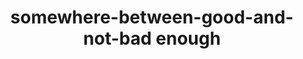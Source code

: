 #+TITLE: somewhere-between-good-and-not-bad enough

#+begin_src emacs-lisp :eval export :results output drawer :exports results
  (progn
    (setq this-dir (file-name-directory buffer-file-name))
    (setq files (directory-files-recursively this-dir ".*\.org"))
    (mapc
     (lambda (f)
       (progn (setq f (substring f (length this-dir)))
              (when (string-equal (file-name-extension f) "org")
                (princ (concat "[[/" f "][/" (file-name-directory f) (file-name-base f) ".html]]\n\n")))))
     files))
#+end_src
